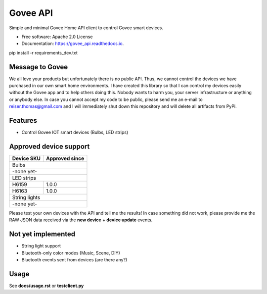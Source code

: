 =========
Govee API
=========


.. image:: https://img.shields.io/pypi/status/govee_api?label=PyPi
        :target: https://pypi.org/project/govee_api

.. image:: https://img.shields.io/travis/thomasreiser/govee_api
        :target: https://travis-ci.org/thomasreiser/govee_api

.. image:: https://readthedocs.org/projects/govee_api/badge/?version=latest
        :target: https://govee_api.readthedocs.io/en/latest/?badge=latest

.. image:: https://pyup.io/repos/github/thomasreiser/govee_api/shield.svg
     :target: https://pyup.io/repos/github/thomasreiser/govee_api



Simple and minimal Govee Home API client to control Govee smart devices.


* Free software: Apache 2.0 License
* Documentation: https://govee_api.readthedocs.io.




pip install -r requirements_dev.txt



Message to Govee
----------------

We all love your products but unfortunately there is no public API. Thus, we cannot control the devices we have purchased
in our own smart home environments. I have created this library so that I can control my devices easily without the Govee
app and to help others doing this. Nobody wants to harm you, your server infrastructure or anything or anybody else. In case
you cannot accept my code to be public, please send me an e-mail to reiser.thomas@gmail.com and I will immediately shut down
this repository and will delete all artifacts from PyPi.



Features
--------

* Control Govee IOT smart devices (Bulbs, LED strips)



Approved device support
-----------------------

+------------+----------------+
| Device SKU | Approved since |
+============+================+
| Bulbs                       |
+------------+----------------+
| -none yet-                  |
+------------+----------------+
| LED strips                  |
+------------+----------------+
| H6159      | 1.0.0          |
+------------+----------------+
| H6163      | 1.0.0          |
+------------+----------------+
| String lights               |
+------------+----------------+
| -none yet-                  |
+------------+----------------+

Please test your own devices with the API and tell me the results!
In case something did not work, please provide me the RAW JSON data received via the **new device** + **device update** events.



Not yet implemented
-------------------

* String light support
* Bluetooth-only color modes (Music, Scene, DIY)
* Bluetooth events sent from devices (are there any?)



Usage
-----

See **docs/usage.rst** or **testclient.py**